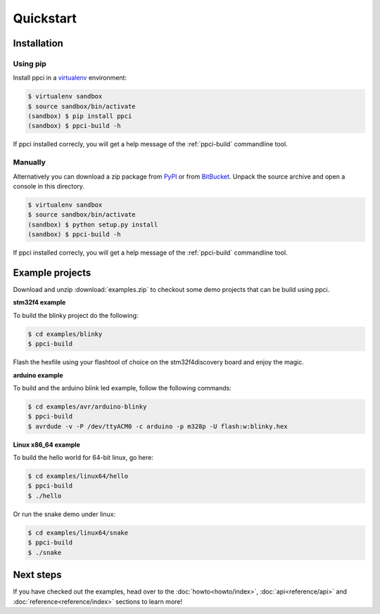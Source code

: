 
Quickstart
==========

Installation
------------

Using pip
~~~~~~~~~

Install ppci in a `virtualenv`_ environment:

.. _virtualenv: https://virtualenv.readthedocs.io/

.. code:: bash

    $ virtualenv sandbox
    $ source sandbox/bin/activate
    (sandbox) $ pip install ppci
    (sandbox) $ ppci-build -h


If ppci installed correcly, you will get a help message of the
:ref:`ppci-build` commandline tool.

Manually
~~~~~~~~

Alternatively you can download a zip package from
`PyPI <https://pypi.python.org/pypi/ppci>`_
or from `BitBucket <https://bitbucket.org/windel/ppci>`_.
Unpack the source archive and open a console in this directory.

.. code:: bash

    $ virtualenv sandbox
    $ source sandbox/bin/activate
    (sandbox) $ python setup.py install
    (sandbox) $ ppci-build -h

If ppci installed correcly, you will get a help message of the
:ref:`ppci-build` commandline tool.

Example projects
----------------

Download and unzip :download:`examples.zip` to checkout some demo projects
that can be build using ppci.


**stm32f4 example**


To build the blinky project do the following:

.. code:: bash

    $ cd examples/blinky
    $ ppci-build

Flash the hexfile using your flashtool of choice on the stm32f4discovery board
and enjoy the magic.

**arduino example**

To build and the arduino blink led example, follow the following commands:

.. code:: bash

    $ cd examples/avr/arduino-blinky
    $ ppci-build
    $ avrdude -v -P /dev/ttyACM0 -c arduino -p m328p -U flash:w:blinky.hex


**Linux x86_64 example**

To build the hello world for 64-bit linux, go here:

.. code:: bash

    $ cd examples/linux64/hello
    $ ppci-build
    $ ./hello

Or run the snake demo under linux:

.. code:: bash

    $ cd examples/linux64/snake
    $ ppci-build
    $ ./snake


Next steps
----------

If you have checked out the examples, head over to the
:doc:`howto<howto/index>`,
:doc:`api<reference/api>` and :doc:`reference<reference/index>`
sections to learn more!
